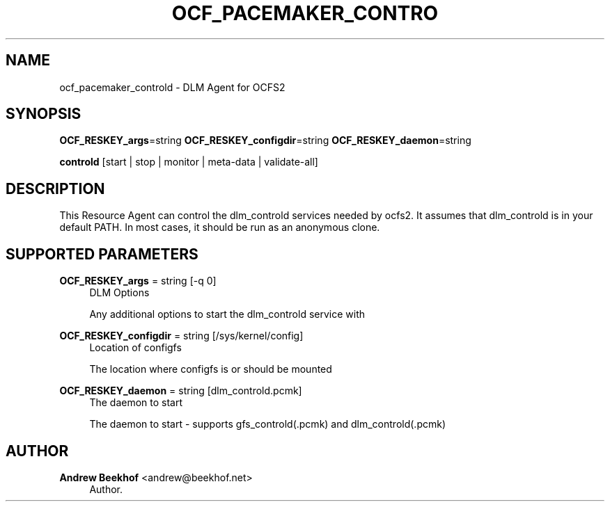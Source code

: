 '\" t
.\"     Title: ocf_pacemaker_controld
.\"    Author: Andrew Beekhof <andrew@beekhof.net>
.\" Generator: DocBook XSL Stylesheets v1.75.2 <http://docbook.sf.net/>
.\"      Date: 02/22/2011
.\"    Manual: Pacemaker Configuration
.\"    Source: Pacemaker Configuration
.\"  Language: English
.\"
.TH "OCF_PACEMAKER_CONTRO" "7" "02/22/2011" "Pacemaker Configuration" "Pacemaker Configuration"
.\" -----------------------------------------------------------------
.\" * set default formatting
.\" -----------------------------------------------------------------
.\" disable hyphenation
.nh
.\" disable justification (adjust text to left margin only)
.ad l
.\" -----------------------------------------------------------------
.\" * MAIN CONTENT STARTS HERE *
.\" -----------------------------------------------------------------
.SH "NAME"
ocf_pacemaker_controld \- DLM Agent for OCFS2
.SH "SYNOPSIS"
.PP
\fBOCF_RESKEY_args\fR=string
\fBOCF_RESKEY_configdir\fR=string
\fBOCF_RESKEY_daemon\fR=string

\fBcontrold\fR
[start | stop | monitor | meta\-data | validate\-all]
.SH "DESCRIPTION"
.PP
This Resource Agent can control the dlm_controld services needed by ocfs2\&. It assumes that dlm_controld is in your default PATH\&. In most cases, it should be run as an anonymous clone\&.
.SH "SUPPORTED PARAMETERS"
.PP
\fBOCF_RESKEY_args\fR = string [\-q 0]
.RS 4
DLM Options
.sp
Any additional options to start the dlm_controld service with
.RE
.PP
\fBOCF_RESKEY_configdir\fR = string [/sys/kernel/config]
.RS 4
Location of configfs
.sp
The location where configfs is or should be mounted
.RE
.PP
\fBOCF_RESKEY_daemon\fR = string [dlm_controld\&.pcmk]
.RS 4
The daemon to start
.sp
The daemon to start \- supports gfs_controld(\&.pcmk) and dlm_controld(\&.pcmk)
.RE
.SH "AUTHOR"
.PP
\fBAndrew Beekhof\fR <\&andrew@beekhof\&.net\&>
.RS 4
Author.
.RE
